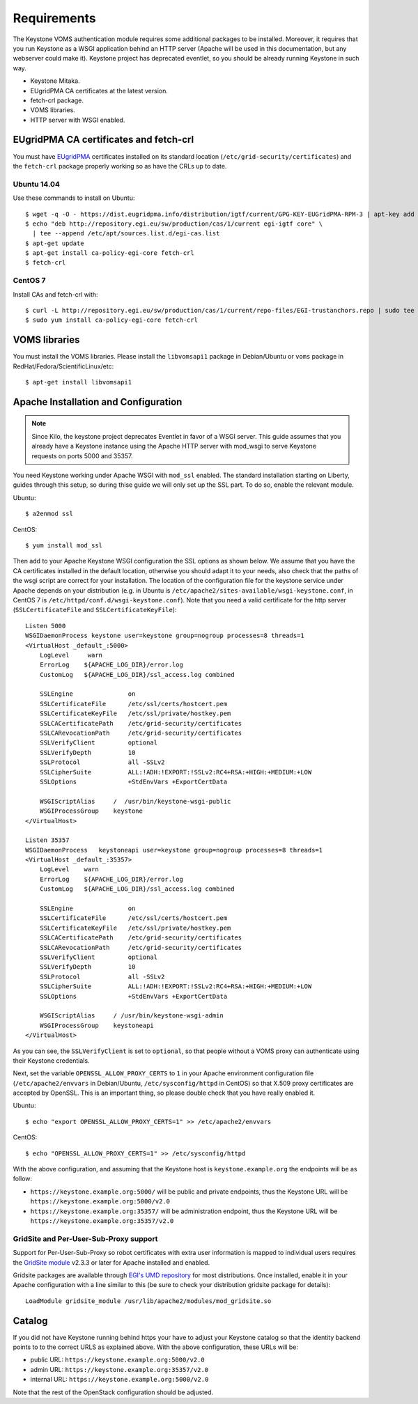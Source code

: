 ..
      Copyright 2012 Spanish National Research Council

      Licensed under the Apache License, Version 2.0 (the "License"); you may
      not use this file except in compliance with the License. You may obtain
      a copy of the License at

          http://www.apache.org/licenses/LICENSE-2.0

      Unless required by applicable law or agreed to in writing, software
      distributed under the License is distributed on an "AS IS" BASIS, WITHOUT
      WARRANTIES OR CONDITIONS OF ANY KIND, either express or implied. See the
      License for the specific language governing permissions and limitations
      under the License.

Requirements
============

The Keystone VOMS authentication module requires some additional packages to be
installed. Moreover, it requires that you run Keystone as a WSGI application behind
an HTTP server (Apache will be used in this documentation, but any webserver
could make it). Keystone project has deprecated eventlet, so you should be already
running Keystone in such way.

* Keystone Mitaka.
* EUgridPMA CA certificates at the latest version.
* fetch-crl package.
* VOMS libraries.
* HTTP server with WSGI enabled.

EUgridPMA CA certificates and fetch-crl
~~~~~~~~~~~~~~~~~~~~~~~~~~~~~~~~~~~~~~~

You must have `EUgridPMA <http://www.eugridpma.org/>`_ certificates installed
on its standard location (``/etc/grid-security/certificates``) and the
``fetch-crl`` package properly working so as have the CRLs up to date.

Ubuntu 14.04
^^^^^^^^^^^^

Use these commands to install on Ubuntu::

    $ wget -q -O - https://dist.eugridpma.info/distribution/igtf/current/GPG-KEY-EUGridPMA-RPM-3 | apt-key add -
    $ echo "deb http://repository.egi.eu/sw/production/cas/1/current egi-igtf core" \
      | tee --append /etc/apt/sources.list.d/egi-cas.list
    $ apt-get update
    $ apt-get install ca-policy-egi-core fetch-crl
    $ fetch-crl

CentOS 7
^^^^^^^^

Install CAs and fetch-crl with::

    $ curl -L http://repository.egi.eu/sw/production/cas/1/current/repo-files/EGI-trustanchors.repo | sudo tee /etc/yum.repos.d/EGI-trustanchors.repo
    $ sudo yum install ca-policy-egi-core fetch-crl

VOMS libraries
~~~~~~~~~~~~~~

You must install the VOMS libraries. Please install the ``libvomsapi1`` package in Debian/Ubuntu or
``voms`` package in RedHat/Fedora/ScientificLinux/etc::

    $ apt-get install libvomsapi1

Apache Installation and Configuration
~~~~~~~~~~~~~~~~~~~~~~~~~~~~~~~~~~~~~

.. note::
    Since Kilo, the keystone project deprecates Eventlet in favor of a WSGI
    server. This guide assumes that you already have a Keystone instance using
    the Apache HTTP server with mod_wsgi to serve Keystone requests on ports
    5000 and 35357.

You need Keystone working under Apache WSGI with ``mod_ssl`` enabled. The
standard installation starting on Liberty, guides through this setup, so during
thise guide we will only set up the SSL part. To do so, enable the relevant
module.

Ubuntu::

    $ a2enmod ssl

CentOS::

    $ yum install mod_ssl

Then add to your Apache Keystone WSGI configuration the SSL options as shown below.
We assume that you have the CA certificates installed in the default location,
otherwise you should adapt it to your needs, also check that the paths of the wsgi
script are correct for your installation. The location of the configuration file
for the keystone service under Apache depends on your distribution (e.g. in Ubuntu is
``/etc/apache2/sites-available/wsgi-keystone.conf``, in CentOS 7 is
``/etc/httpd/conf.d/wsgi-keystone.conf``). Note that you need a valid certificate
for the http server (``SSLCertificateFile`` and ``SSLCertificateKeyFile``)::

    Listen 5000
    WSGIDaemonProcess keystone user=keystone group=nogroup processes=8 threads=1
    <VirtualHost _default_:5000>
        LogLevel     warn
        ErrorLog    ${APACHE_LOG_DIR}/error.log
        CustomLog   ${APACHE_LOG_DIR}/ssl_access.log combined

        SSLEngine               on
        SSLCertificateFile      /etc/ssl/certs/hostcert.pem
        SSLCertificateKeyFile   /etc/ssl/private/hostkey.pem
        SSLCACertificatePath    /etc/grid-security/certificates
        SSLCARevocationPath     /etc/grid-security/certificates
        SSLVerifyClient         optional
        SSLVerifyDepth          10
        SSLProtocol             all -SSLv2
        SSLCipherSuite          ALL:!ADH:!EXPORT:!SSLv2:RC4+RSA:+HIGH:+MEDIUM:+LOW
        SSLOptions              +StdEnvVars +ExportCertData

        WSGIScriptAlias     /  /usr/bin/keystone-wsgi-public
        WSGIProcessGroup    keystone
    </VirtualHost>

    Listen 35357
    WSGIDaemonProcess   keystoneapi user=keystone group=nogroup processes=8 threads=1
    <VirtualHost _default_:35357>
        LogLevel    warn
        ErrorLog    ${APACHE_LOG_DIR}/error.log
        CustomLog   ${APACHE_LOG_DIR}/ssl_access.log combined

        SSLEngine               on
        SSLCertificateFile      /etc/ssl/certs/hostcert.pem
        SSLCertificateKeyFile   /etc/ssl/private/hostkey.pem
        SSLCACertificatePath    /etc/grid-security/certificates
        SSLCARevocationPath     /etc/grid-security/certificates
        SSLVerifyClient         optional
        SSLVerifyDepth          10
        SSLProtocol             all -SSLv2
        SSLCipherSuite          ALL:!ADH:!EXPORT:!SSLv2:RC4+RSA:+HIGH:+MEDIUM:+LOW
        SSLOptions              +StdEnvVars +ExportCertData

        WSGIScriptAlias     / /usr/bin/keystone-wsgi-admin
        WSGIProcessGroup    keystoneapi
    </VirtualHost>

As you can see, the ``SSLVerifyClient`` is set to ``optional``, so that people
without a VOMS proxy can authenticate using their Keystone credentials.

Next, set the variable ``OPENSSL_ALLOW_PROXY_CERTS`` to ``1`` in your Apache
environment configuration file (``/etc/apache2/envvars`` in Debian/Ubuntu,
``/etc/sysconfig/httpd`` in CentOS) so that X.509 proxy certificates are
accepted by OpenSSL. This is an important thing, so please double check that
you have really enabled it.

Ubuntu::

    $ echo "export OPENSSL_ALLOW_PROXY_CERTS=1" >> /etc/apache2/envvars

CentOS::

    $ echo "OPENSSL_ALLOW_PROXY_CERTS=1" >> /etc/sysconfig/httpd


With the above configuration, and assuming that the Keystone host is
``keystone.example.org`` the endpoints will be as follow:

* ``https://keystone.example.org:5000/`` will be public and private endpoints,
  thus the Keystone URL will be ``https://keystone.example.org:5000/v2.0``
* ``https://keystone.example.org:35357/`` will be administration endpoint,
  thus the Keystone URL will be ``https://keystone.example.org:35357/v2.0``

GridSite and Per-User-Sub-Proxy support
^^^^^^^^^^^^^^^^^^^^^^^^^^^^^^^^^^^^^^^

Support for Per-User-Sub-Proxy so robot certificates with extra user
information is mapped to individual users requires the `GridSite module
<https://github.com/cesnet/gridsite>`_ v2.3.3 or later for Apache installed
and enabled.

Gridsite packages are available through `EGI's UMD repository
<http://repository.egi.eu/>`_ for most distributions. Once installed, enable it
in your Apache configuration with a line similar to this (be sure to check your
distribution gridsite package for details)::

    LoadModule gridsite_module /usr/lib/apache2/modules/mod_gridsite.so

Catalog
~~~~~~~

If you did not have Keystone running behind https your have to adjust your
Keystone catalog so that the identity backend points to to the correct URLS as
explained above. With the above configuration, these URLs will be:

* public URL: ``https://keystone.example.org:5000/v2.0``
* admin URL: ``https://keystone.example.org:35357/v2.0``
* internal URL: ``https://keystone.example.org:5000/v2.0``

Note that the rest of the OpenStack configuration should be adjusted.
